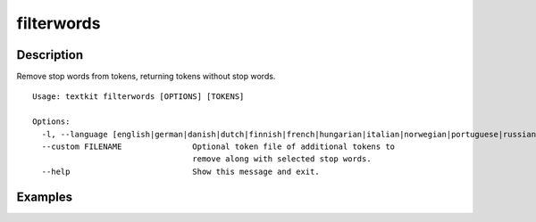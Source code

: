 ===========
filterwords
===========

Description
===========

Remove stop words from tokens, returning tokens without stop words.

::

    Usage: textkit filterwords [OPTIONS] [TOKENS]

    Options:
      -l, --language [english|german|danish|dutch|finnish|french|hungarian|italian|norwegian|portuguese|russian|spanish|swedish|turkish]
      --custom FILENAME               Optional token file of additional tokens to
                                      remove along with selected stop words.
      --help                          Show this message and exit.



Examples
========
